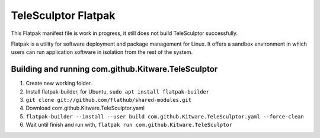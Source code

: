 TeleSculptor Flatpak
====================

This Flatpak manifest file is work in progress, it still does not build TeleSculptor successfully.
 
Flatpak is a utility for software deployment and package management for Linux. It offers a sandbox environment in which users can run application software in isolation from the rest of the system.

Building and running com.github.Kitware.TeleSculptor
----------------------------------------------------

#. Create new working folder.
#. Install flatpak-builder, for Ubuntu, ``sudo apt install flatpak-builder``
#. ``git clone git://github.com/flathub/shared-modules.git``
#. Download com.github.Kitware.TeleSculptor.yaml
#. ``flatpak-builder --install --user build com.github.Kitware.TeleSculptor.yaml --force-clean``
#. Wait until finish and run with, ``flatpak run com.github.Kitware.TeleSculptor``

